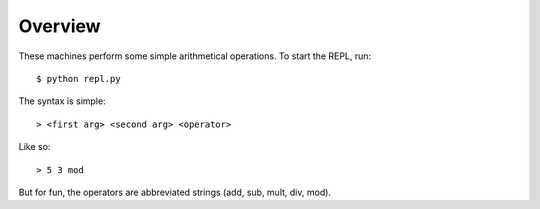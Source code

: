 Overview
========

These machines perform some simple arithmetical operations. To start the REPL, run::

  $ python repl.py

The syntax is simple::

  > <first arg> <second arg> <operator>

Like so::

  > 5 3 mod

But for fun, the operators are abbreviated strings (add, sub, mult, div, mod).
